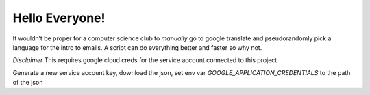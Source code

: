 
Hello Everyone!
===============

It wouldn’t be proper for a computer science club to *manually* go to
google translate and pseudorandomly pick a language for the intro to
emails. A script can do everything better and faster so why not.

*Disclaimer* This requires google cloud creds for the service account
connected to this project

Generate a new service account key, download the json, set env var `GOOGLE_APPLICATION_CREDENTIALS` to the path of the json
